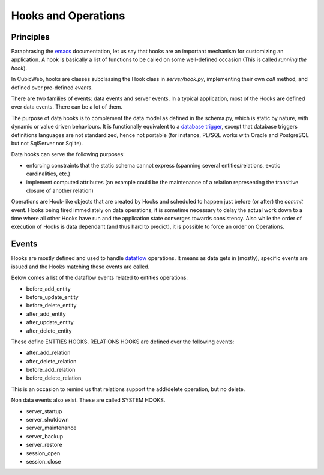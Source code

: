 .. -*- coding: utf-8 -*-

.. _hooks:

Hooks and Operations
====================

Principles
----------

Paraphrasing the `emacs`_ documentation, let us say that hooks are an
important mechanism for customizing an application. A hook is
basically a list of functions to be called on some well-defined
occasion (This is called `running the hook`).

.. _`emacs`: http://www.gnu.org/software/emacs/manual/html_node/emacs/Hooks.html

In CubicWeb, hooks are classes subclassing the Hook class in
`server/hook.py`, implementing their own `call` method, and defined
over pre-defined `events`.

There are two families of events: data events and server events. In a
typical application, most of the Hooks are defined over data
events. There can be a lot of them.

The purpose of data hooks is to complement the data model as defined
in the schema.py, which is static by nature, with dynamic or value
driven behaviours. It is functionally equivalent to a `database
trigger`_, except that database triggers definitions languages are not
standardized, hence not portable (for instance, PL/SQL works with
Oracle and PostgreSQL but not SqlServer nor Sqlite).

.. _`database trigger`: http://en.wikipedia.org/wiki/Database_trigger

Data hooks can serve the following purposes:

* enforcing constraints that the static schema cannot express
  (spanning several entities/relations, exotic cardinalities, etc.)

* implement computed attributes (an example could be the maintenance
  of a relation representing the transitive closure of another relation)

Operations are Hook-like objects that are created by Hooks and
scheduled to happen just before (or after) the `commit` event. Hooks
being fired immediately on data operations, it is sometime necessary
to delay the actual work down to a time where all other Hooks have run
and the application state converges towards consistency. Also while
the order of execution of Hooks is data dependant (and thus hard to
predict), it is possible to force an order on Operations.

Events
------

Hooks are mostly defined and used to handle `dataflow`_ operations. It
means as data gets in (mostly), specific events are issued and the
Hooks matching these events are called.

.. _`dataflow`: http://en.wikipedia.org/wiki/Dataflow

Below comes a list of the dataflow events related to entities operations:

* before_add_entity

* before_update_entity

* before_delete_entity

* after_add_entity

* after_update_entity

* after_delete_entity

These define ENTTIES HOOKS. RELATIONS HOOKS are defined
over the following events:

* after_add_relation

* after_delete_relation

* before_add_relation

* before_delete_relation

This is an occasion to remind us that relations support the add/delete
operation, but no delete.

Non data events also exist. These are called SYSTEM HOOKS.

* server_startup

* server_shutdown

* server_maintenance

* server_backup

* server_restore

* session_open

* session_close


